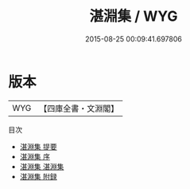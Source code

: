 #+TITLE: 湛淵集 / WYG
#+DATE: 2015-08-25 00:09:41.697806
* 版本
 |       WYG|【四庫全書・文淵閣】|
目次
 - [[file:KR4d0449_000.txt::000-1a][湛淵集 提要]]
 - [[file:KR4d0449_000.txt::000-3a][湛淵集 序]]
 - [[file:KR4d0449_001.txt::001-1a][湛淵集 湛淵集]]
 - [[file:KR4d0449_002.txt::002-1a][湛淵集 附録]]
